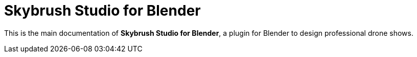 = Skybrush Studio for Blender
:imagesdir: ../assets/images

This is the main documentation of *Skybrush Studio for Blender*, a plugin for Blender to design professional drone shows.
